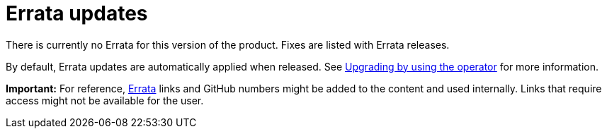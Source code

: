 [#errata-updates]
= Errata updates

There is currently no Errata for this version of the product. Fixes are listed with Errata releases.

By default, Errata updates are automatically applied when released. See link:../install/upgrade_hub.adoc#upgrading-by-using-the-operator[Upgrading by using the operator] for more information.

*Important:* For reference, link:https://access.redhat.com/errata/#/[Errata] links and GitHub numbers might be added to the content and used internally. Links that require access might not be available for the user. 

//== Errata 2.2.1

//View a summarized list of {product-title} Errata 2.2.1 updates:

